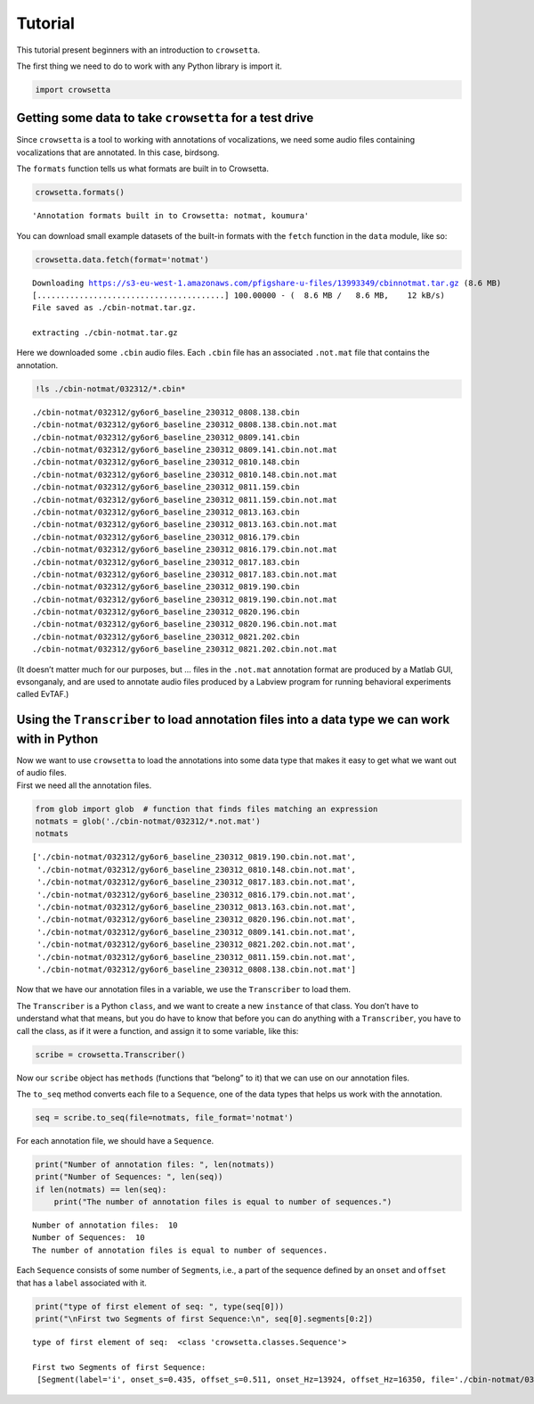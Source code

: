 .. _tutorial:

**Tutorial**
============

This tutorial present beginners with an introduction to ``crowsetta``.

The first thing we need to do to work with any Python library is import
it.

.. code:: ipython3

    import crowsetta

Getting some data to take ``crowsetta`` for a test drive
--------------------------------------------------------

Since ``crowsetta`` is a tool to working with annotations of
vocalizations, we need some audio files containing vocalizations that
are annotated. In this case, birdsong.

The ``formats`` function tells us what formats are built in to
Crowsetta.

.. code:: ipython3

    crowsetta.formats()

.. parsed-literal::

    'Annotation formats built in to Crowsetta: notmat, koumura'

You can download small example datasets of the built-in formats with the
``fetch`` function in the ``data`` module, like so:

.. code:: ipython3

    crowsetta.data.fetch(format='notmat')

.. parsed-literal::

    Downloading https://s3-eu-west-1.amazonaws.com/pfigshare-u-files/13993349/cbinnotmat.tar.gz (8.6 MB)
    [........................................] 100.00000 - (  8.6 MB /   8.6 MB,    12 kB/s)   
    File saved as ./cbin-notmat.tar.gz.
    
    extracting ./cbin-notmat.tar.gz

Here we downloaded some ``.cbin`` audio files. Each ``.cbin`` file has
an associated ``.not.mat`` file that contains the annotation.

.. code:: ipython3

    !ls ./cbin-notmat/032312/*.cbin*

.. parsed-literal::

    ./cbin-notmat/032312/gy6or6_baseline_230312_0808.138.cbin
    ./cbin-notmat/032312/gy6or6_baseline_230312_0808.138.cbin.not.mat
    ./cbin-notmat/032312/gy6or6_baseline_230312_0809.141.cbin
    ./cbin-notmat/032312/gy6or6_baseline_230312_0809.141.cbin.not.mat
    ./cbin-notmat/032312/gy6or6_baseline_230312_0810.148.cbin
    ./cbin-notmat/032312/gy6or6_baseline_230312_0810.148.cbin.not.mat
    ./cbin-notmat/032312/gy6or6_baseline_230312_0811.159.cbin
    ./cbin-notmat/032312/gy6or6_baseline_230312_0811.159.cbin.not.mat
    ./cbin-notmat/032312/gy6or6_baseline_230312_0813.163.cbin
    ./cbin-notmat/032312/gy6or6_baseline_230312_0813.163.cbin.not.mat
    ./cbin-notmat/032312/gy6or6_baseline_230312_0816.179.cbin
    ./cbin-notmat/032312/gy6or6_baseline_230312_0816.179.cbin.not.mat
    ./cbin-notmat/032312/gy6or6_baseline_230312_0817.183.cbin
    ./cbin-notmat/032312/gy6or6_baseline_230312_0817.183.cbin.not.mat
    ./cbin-notmat/032312/gy6or6_baseline_230312_0819.190.cbin
    ./cbin-notmat/032312/gy6or6_baseline_230312_0819.190.cbin.not.mat
    ./cbin-notmat/032312/gy6or6_baseline_230312_0820.196.cbin
    ./cbin-notmat/032312/gy6or6_baseline_230312_0820.196.cbin.not.mat
    ./cbin-notmat/032312/gy6or6_baseline_230312_0821.202.cbin
    ./cbin-notmat/032312/gy6or6_baseline_230312_0821.202.cbin.not.mat


(It doesn’t matter much for our purposes, but … files in the
``.not.mat`` annotation format are produced by a Matlab GUI,
evsonganaly, and are used to annotate audio files produced by a Labview
program for running behavioral experiments called EvTAF.)

Using the ``Transcriber`` to load annotation files into a data type we can work with in Python
----------------------------------------------------------------------------------------------

| Now we want to use ``crowsetta`` to load the annotations into some
  data type that makes it easy to get what we want out of audio files.
| First we need all the annotation files.

.. code:: ipython3

    from glob import glob  # function that finds files matching an expression
    notmats = glob('./cbin-notmat/032312/*.not.mat')
    notmats

.. parsed-literal::

    ['./cbin-notmat/032312/gy6or6_baseline_230312_0819.190.cbin.not.mat',
     './cbin-notmat/032312/gy6or6_baseline_230312_0810.148.cbin.not.mat',
     './cbin-notmat/032312/gy6or6_baseline_230312_0817.183.cbin.not.mat',
     './cbin-notmat/032312/gy6or6_baseline_230312_0816.179.cbin.not.mat',
     './cbin-notmat/032312/gy6or6_baseline_230312_0813.163.cbin.not.mat',
     './cbin-notmat/032312/gy6or6_baseline_230312_0820.196.cbin.not.mat',
     './cbin-notmat/032312/gy6or6_baseline_230312_0809.141.cbin.not.mat',
     './cbin-notmat/032312/gy6or6_baseline_230312_0821.202.cbin.not.mat',
     './cbin-notmat/032312/gy6or6_baseline_230312_0811.159.cbin.not.mat',
     './cbin-notmat/032312/gy6or6_baseline_230312_0808.138.cbin.not.mat']

Now that we have our annotation files in a variable, we use the
``Transcriber`` to load them.

The ``Transcriber`` is a Python ``class``, and we want to create a new
``instance`` of that class. You don’t have to understand what that
means, but you do have to know that before you can do anything with a
``Transcriber``, you have to call the class, as if it were a function,
and assign it to some variable, like this:

.. code:: ipython3

    scribe = crowsetta.Transcriber()

Now our ``scribe`` object has ``methods`` (functions that “belong” to
it) that we can use on our annotation files.

The ``to_seq`` method converts each file to a ``Sequence``, one of the
data types that helps us work with the annotation.

.. code:: ipython3

    seq = scribe.to_seq(file=notmats, file_format='notmat')

For each annotation file, we should have a ``Sequence``.

.. code:: ipython3

    print("Number of annotation files: ", len(notmats))
    print("Number of Sequences: ", len(seq))
    if len(notmats) == len(seq):
        print("The number of annotation files is equal to number of sequences.")

.. parsed-literal::

    Number of annotation files:  10
    Number of Sequences:  10
    The number of annotation files is equal to number of sequences.

Each ``Sequence`` consists of some number of ``Segment``\ s, i.e., a
part of the sequence defined by an ``onset`` and ``offset`` that has a
``label`` associated with it.

.. code:: ipython3

    print("type of first element of seq: ", type(seq[0]))
    print("\nFirst two Segments of first Sequence:\n", seq[0].segments[0:2])

.. parsed-literal::

    type of first element of seq:  <class 'crowsetta.classes.Sequence'>
    
    First two Segments of first Sequence:
     [Segment(label='i', onset_s=0.435, offset_s=0.511, onset_Hz=13924, offset_Hz=16350, file='./cbin-notmat/032312/gy6or6_baseline_230312_0819.190.cbin'), Segment(label='i', onset_s=0.583, offset_s=0.662, onset_Hz=18670, offset_Hz=21184, file='./cbin-notmat/032312/gy6or6_baseline_230312_0819.190.cbin')]
